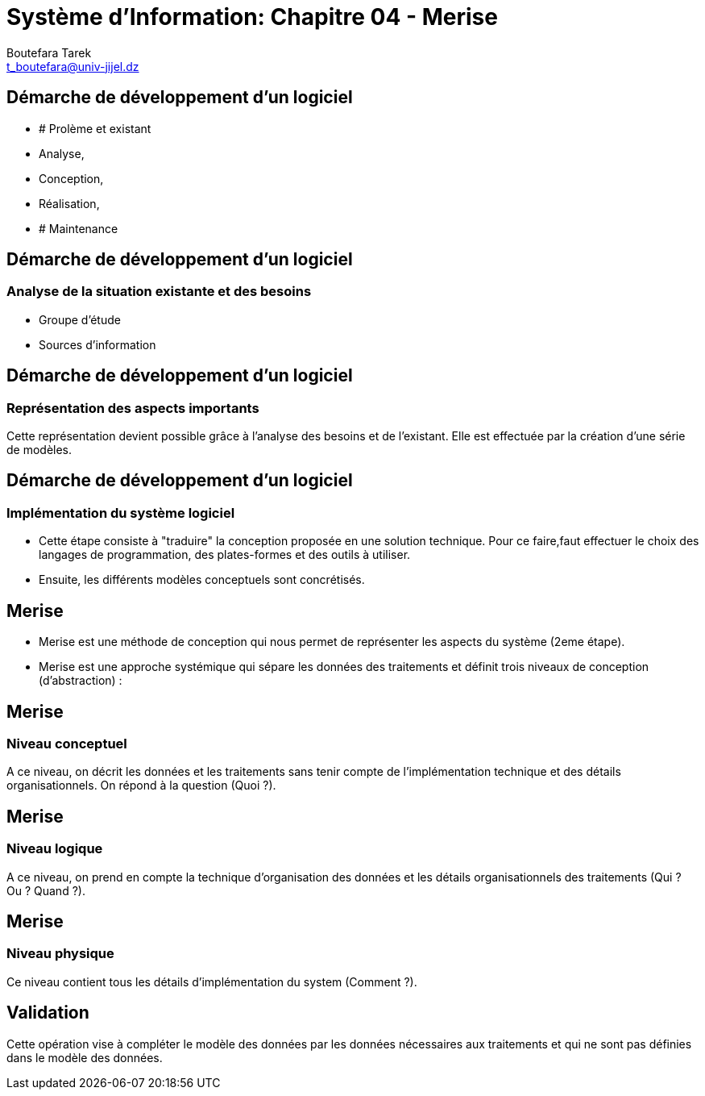 = Système d'Information: Chapitre 04 - Merise
:Author: Boutefara Tarek
:Email: t_boutefara@univ-jijel.dz
:Date: 2021-01-02 
:Revision: 0.1.0
:imagesdir: ./images/
:experimental:
:pdf-page-size: 9in x 6in

<<<

// Commande de génération :
// asciidoctor-pdf -a pdf-themesdir=. -a pdf-theme=presentation <fichier>.adoc 

== Démarche de développement d'un logiciel

* # Prolème et existant
* Analyse,
* Conception,
* Réalisation,
* # Maintenance

<<<

== Démarche de développement d'un logiciel

=== Analyse de la situation existante et des besoins

* Groupe d'étude
* Sources d'information

<<<

== Démarche de développement d'un logiciel

=== Représentation des aspects importants

Cette représentation devient possible grâce à l'analyse des besoins et de
l'existant. Elle est effectuée par la création d'une série de modèles.

<<<

== Démarche de développement d'un logiciel

=== Implémentation du système logiciel

* Cette étape consiste à "traduire" la conception proposée en une solution technique. 
Pour ce faire,faut effectuer le choix des langages de programmation, des plates-formes et des outils à utiliser.
* Ensuite, les différents modèles conceptuels sont concrétisés.

<<<

== Merise

* Merise est une méthode de conception qui nous permet de représenter les 
aspects du système (2eme étape).
* Merise est une approche systémique qui sépare les données des traitements
et définit trois niveaux de conception (d'abstraction) :

<<<

== Merise

=== Niveau conceptuel

A ce niveau, on décrit les données et les traitements sans tenir compte
de l'implémentation technique et des détails organisationnels. On répond
à la question (Quoi ?).

<<<

== Merise

=== Niveau logique

A ce niveau, on prend en compte la technique d'organisation des données 
et les détails organisationnels des traitements (Qui ? Ou ? Quand ?).

<<<

== Merise

=== Niveau physique

Ce niveau contient tous les détails d'implémentation du system (Comment ?).

<<<

== Validation

Cette opération vise à compléter le modèle des données par les données 
nécessaires aux traitements et qui ne sont pas définies dans le modèle
des données.
